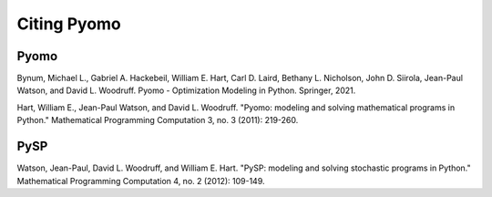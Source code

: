 Citing Pyomo
============

Pyomo
-----

Bynum, Michael L., Gabriel A. Hackebeil, William E. Hart, Carl D. Laird, Bethany L. Nicholson, John D. Siirola, Jean-Paul Watson, and David L. Woodruff. Pyomo - Optimization Modeling in Python. Springer, 2021.

Hart, William E., Jean-Paul Watson, and David L. Woodruff. "Pyomo: modeling and solving mathematical programs in Python." Mathematical Programming Computation 3, no. 3 (2011): 219-260.


PySP
----

Watson, Jean-Paul, David L. Woodruff, and William E. Hart. "PySP: modeling and solving stochastic programs in Python." Mathematical Programming Computation 4, no. 2 (2012): 109-149.


